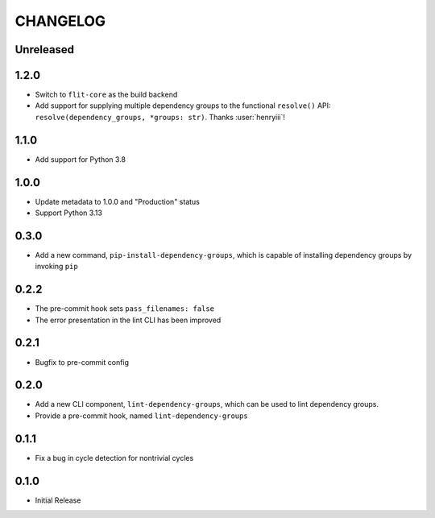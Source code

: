 CHANGELOG
=========

Unreleased
----------

1.2.0
-----

- Switch to ``flit-core`` as the build backend
- Add support for supplying multiple dependency groups to the functional
  ``resolve()`` API: ``resolve(dependency_groups, *groups: str)``. Thanks
  :user:`henryiii`!

1.1.0
-----

- Add support for Python 3.8

1.0.0
-----

- Update metadata to 1.0.0 and "Production" status
- Support Python 3.13

0.3.0
-----

- Add a new command, ``pip-install-dependency-groups``, which is capable of
  installing dependency groups by invoking ``pip``

0.2.2
-----

- The pre-commit hook sets ``pass_filenames: false``
- The error presentation in the lint CLI has been improved

0.2.1
-----

- Bugfix to pre-commit config

0.2.0
-----

- Add a new CLI component, ``lint-dependency-groups``, which can be used to lint
  dependency groups.
- Provide a pre-commit hook, named ``lint-dependency-groups``

0.1.1
-----

- Fix a bug in cycle detection for nontrivial cycles

0.1.0
-----

- Initial Release
